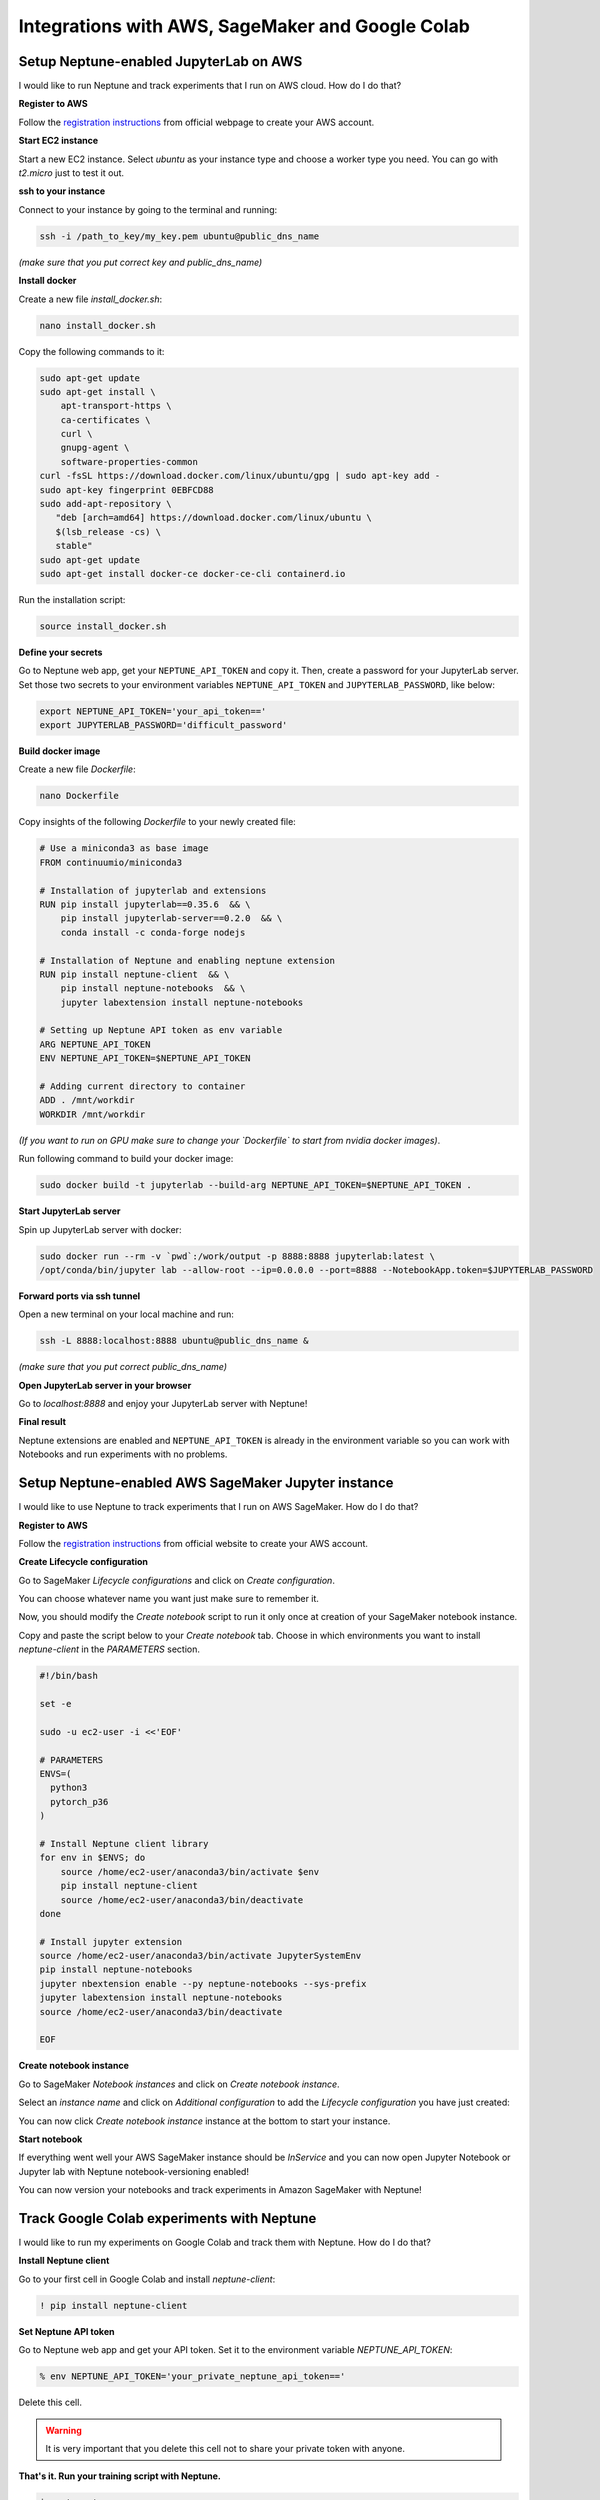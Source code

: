 Integrations with AWS, SageMaker and Google Colab
=================================================

Setup Neptune-enabled JupyterLab on AWS
---------------------------------------
I would like to run Neptune and track experiments that I run on AWS cloud.
How do I do that?

.. image:: ../_static/images/others/aws_neptuneml.png
   :target: ../_static/images/others/aws_neptuneml.png
   :alt: AWS neptune.ml integration

**Register to AWS**

Follow the `registration instructions <https://aws.amazon.com/premiumsupport/knowledge-center/create-and-activate-aws-account/>`_ from official webpage to create your AWS account.

**Start EC2 instance**

Start a new EC2 instance. Select `ubuntu` as your instance type and choose a worker type you need.
You can go with `t2.micro` just to test it out.

**ssh to your instance**

Connect to your instance by going to the terminal and running:

.. code-block:: Bash

    ssh -i /path_to_key/my_key.pem ubuntu@public_dns_name

*(make sure that you put correct key and public_dns_name)*

**Install docker**

Create a new file `install_docker.sh`:

.. code-block:: Bash

    nano install_docker.sh

Copy the following commands to it:

.. code-block:: Bash

    sudo apt-get update
    sudo apt-get install \
        apt-transport-https \
        ca-certificates \
        curl \
        gnupg-agent \
        software-properties-common
    curl -fsSL https://download.docker.com/linux/ubuntu/gpg | sudo apt-key add -
    sudo apt-key fingerprint 0EBFCD88
    sudo add-apt-repository \
       "deb [arch=amd64] https://download.docker.com/linux/ubuntu \
       $(lsb_release -cs) \
       stable"
    sudo apt-get update
    sudo apt-get install docker-ce docker-ce-cli containerd.io

Run the installation script:

.. code-block:: Bash

    source install_docker.sh

**Define your secrets**

| Go to Neptune web app, get your ``NEPTUNE_API_TOKEN`` and copy it. Then, create a password for your JupyterLab server.
| Set those two secrets to your environment variables ``NEPTUNE_API_TOKEN`` and ``JUPYTERLAB_PASSWORD``, like below:

.. code-block:: Bash

    export NEPTUNE_API_TOKEN='your_api_token=='
    export JUPYTERLAB_PASSWORD='difficult_password'

**Build docker image**

Create a new file `Dockerfile`:

.. code-block:: Bash

    nano Dockerfile

Copy insights of the following `Dockerfile` to your newly created file:

.. code-block:: Docker

    # Use a miniconda3 as base image
    FROM continuumio/miniconda3

    # Installation of jupyterlab and extensions
    RUN pip install jupyterlab==0.35.6  && \
        pip install jupyterlab-server==0.2.0  && \
        conda install -c conda-forge nodejs

    # Installation of Neptune and enabling neptune extension
    RUN pip install neptune-client  && \
        pip install neptune-notebooks  && \
        jupyter labextension install neptune-notebooks

    # Setting up Neptune API token as env variable
    ARG NEPTUNE_API_TOKEN
    ENV NEPTUNE_API_TOKEN=$NEPTUNE_API_TOKEN

    # Adding current directory to container
    ADD . /mnt/workdir
    WORKDIR /mnt/workdir

| *(If you want to run on GPU make sure to change your `Dockerfile` to start from nvidia docker images)*.

Run following command to build your docker image:

.. code-block:: Bash

    sudo docker build -t jupyterlab --build-arg NEPTUNE_API_TOKEN=$NEPTUNE_API_TOKEN .

**Start JupyterLab server**

Spin up JupyterLab server with docker:

.. code-block:: Bash

    sudo docker run --rm -v `pwd`:/work/output -p 8888:8888 jupyterlab:latest \
    /opt/conda/bin/jupyter lab --allow-root --ip=0.0.0.0 --port=8888 --NotebookApp.token=$JUPYTERLAB_PASSWORD

**Forward ports via ssh tunnel**

Open a new terminal on your local machine and run:

.. code-block:: Bash

    ssh -L 8888:localhost:8888 ubuntu@public_dns_name &

*(make sure that you put correct public_dns_name)*

**Open JupyterLab server in your browser**

Go to `localhost:8888` and enjoy your JupyterLab server with Neptune!

**Final result**

Neptune extensions are enabled and ``NEPTUNE_API_TOKEN`` is already in the environment variable so you can work with Notebooks and run experiments with no problems.

Setup Neptune-enabled AWS SageMaker Jupyter instance
----------------------------------------------------
I would like to use Neptune to track experiments that I run on AWS SageMaker.
How do I do that?

.. image:: ../_static/images/others/sagemaker_neptuneml.png
   :target: ../_static/images/others/sagemaker_neptuneml.png
   :alt: Amazon SageMaker neptune.ml integration

**Register to AWS**

Follow the `registration instructions <https://aws.amazon.com/premiumsupport/knowledge-center/create-and-activate-aws-account/>`_ from official website to create your AWS account.

**Create Lifecycle configuration**

Go to SageMaker *Lifecycle configurations* and click on *Create configuration*.

.. image:: ../_static/images/how-to/ht-sagemaker-create_configuration.png
   :target: ../_static/images/how-to/ht-sagemaker-create_configuration.png
   :alt: image

You can choose whatever name you want just make sure to remember it.

Now, you should modify the *Create notebook* script to run it only once at creation of your SageMaker notebook instance.

.. image:: ../_static/images/how-to/ht-sagemaker-config_specs.png
   :target: ../_static/images/how-to/ht-sagemaker-config_specs.png
   :alt: image

Copy and paste the script below to your *Create notebook* tab.
Choose in which environments you want to install *neptune-client* in the *PARAMETERS* section.

.. code-block:: Bash

    #!/bin/bash

    set -e

    sudo -u ec2-user -i <<'EOF'

    # PARAMETERS
    ENVS=(
      python3
      pytorch_p36
    )

    # Install Neptune client library
    for env in $ENVS; do
        source /home/ec2-user/anaconda3/bin/activate $env
        pip install neptune-client
        source /home/ec2-user/anaconda3/bin/deactivate
    done

    # Install jupyter extension
    source /home/ec2-user/anaconda3/bin/activate JupyterSystemEnv
    pip install neptune-notebooks
    jupyter nbextension enable --py neptune-notebooks --sys-prefix
    jupyter labextension install neptune-notebooks
    source /home/ec2-user/anaconda3/bin/deactivate

    EOF

**Create notebook instance**

Go to SageMaker *Notebook instances* and click on *Create notebook instance*.

.. image:: ../_static/images/how-to/ht-sagemaker-create_instance.png
   :target: ../_static/images/how-to/ht-sagemaker-create_instance.png
   :alt: image

Select an *instance name* and click on *Additional configuration* to add the *Lifecycle configuration* you have just created:

.. image:: ../_static/images/how-to/ht-sagemaker-create_instance_specs.png
   :target: ../_static/images/how-to/ht-sagemaker-create_instance_specs.png
   :alt: image

You can now click *Create notebook instance* instance at the bottom to start your instance.

.. image:: ../_static/images/how-to/ht-sagemaker-create_notebook_run.png
   :target: ../_static/images/how-to/ht-sagemaker-create_notebook_run.png
   :alt: image

**Start notebook**

If everything went well your AWS SageMaker instance should be *InService* and you can now open Jupyter Notebook or Jupyter lab with Neptune notebook-versioning enabled!

.. image:: ../_static/images/how-to/ht-sagemaker-notebook_run.png
   :target: ../_static/images/how-to/ht-sagemaker-notebook_run.png
   :alt: image

You can now version your notebooks and track experiments in Amazon SageMaker with Neptune!

.. image:: ../_static/images/how-to/ht-sagemaker-notebook_runs.png
   :target: ../_static/images/how-to/ht-sagemaker-notebook_runs.png
   :alt: image


Track Google Colab experiments with Neptune
-------------------------------------------
I would like to run my experiments on Google Colab and track them with Neptune. How do I do that?

.. image:: ../_static/images/others/colab_neptuneml.png
   :target: ../_static/images/others/colab_neptuneml.png
   :alt: Google Colaboratory neptune.ml integration

**Install Neptune client**

Go to your first cell in Google Colab and install `neptune-client`:

.. code-block:: Bash

    ! pip install neptune-client

**Set Neptune API token**

Go to Neptune web app and get your API token. Set it to the environment variable `NEPTUNE_API_TOKEN`:

.. code-block:: Bash

    % env NEPTUNE_API_TOKEN='your_private_neptune_api_token=='

Delete this cell.

.. warning::

    It is very important that you delete this cell not to share your private token with anyone.

**That's it. Run your training script with Neptune.**

.. code-block:: Python

    import neptune
    neptune.init('USER_NAME/PROJECT_NAME')

    with neptune.create_experiment():
        neptune.send_metric('auc', 0.92)

